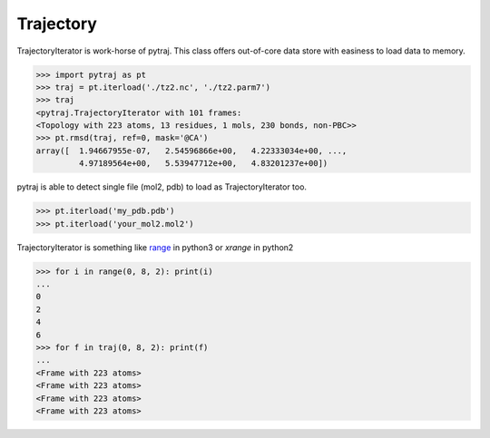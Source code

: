 Trajectory
============


TrajectoryIterator is work-horse of pytraj. This class offers out-of-core data store with easiness to load data to memory. 

.. code-block:: python

    >>> import pytraj as pt
    >>> traj = pt.iterload('./tz2.nc', './tz2.parm7')
    >>> traj
    <pytraj.TrajectoryIterator with 101 frames: 
    <Topology with 223 atoms, 13 residues, 1 mols, 230 bonds, non-PBC>>
    >>> pt.rmsd(traj, ref=0, mask='@CA')
    array([  1.94667955e-07,   2.54596866e+00,   4.22333034e+00, ...,
             4.97189564e+00,   5.53947712e+00,   4.83201237e+00])


pytraj is able to detect single file (mol2, pdb) to load as TrajectoryIterator too.

.. code-block:: python

    >>> pt.iterload('my_pdb.pdb') 
    >>> pt.iterload('your_mol2.mol2') 


TrajectoryIterator is something like `range <https://docs.python.org/3/library/stdtypes.html#range>`_ in python3 or `xrange` in python2

.. code-block:: python

    >>> for i in range(0, 8, 2): print(i)
    ...
    0
    2
    4
    6
    >>> for f in traj(0, 8, 2): print(f)
    ...
    <Frame with 223 atoms>
    <Frame with 223 atoms>
    <Frame with 223 atoms>
    <Frame with 223 atoms>

